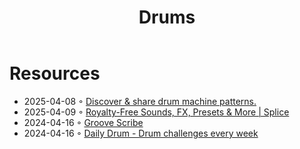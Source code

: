 :PROPERTIES:
:ID:       a7dec13a-1eba-476e-8cb0-36baa9ad7fc7
:END:
#+title: Drums

* Resources
- 2025-04-08 ◦ [[https://drumpatterns.onether.com/][Discover & share drum machine patterns.]]
- 2025-04-09 ◦ [[https://splice.com/][Royalty-Free Sounds, FX, Presets & More | Splice]]
- 2024-04-16 ◦ [[https://www.mikeslessons.com/groove][Groove Scribe]]
- 2024-04-16 ◦ [[https://daily-drum.com/][Daily Drum - Drum challenges every week]]
